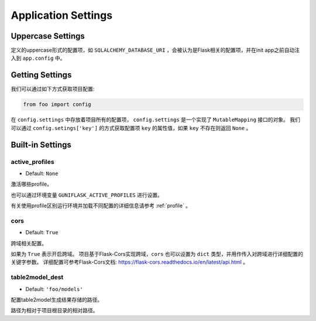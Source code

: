 .. _settings:

Application Settings
====================

Uppercase Settings
------------------

定义的uppercase形式的配置项，如 ``SQLALCHEMY_DATABASE_URI`` ，会被认为是Flask相关的配置项，并在init app之前自动注入到 ``app.config`` 中。

Getting Settings
----------------

我们可以通过如下方式获取项目配置:

.. code-block:: python

    from foo import config

在 ``config.settings`` 中存放着项目所有的配置项， ``config.settings`` 是一个实现了 ``MutableMapping`` 接口的对象。
我们可以通过 ``config.setings['key']`` 的方式获取配置项 ``key`` 的属性值，如果 ``key`` 不存在则返回 ``None`` 。

Built-in Settings
-----------------

.. _active_profiles:

active_profiles
^^^^^^^^^^^^^^^

- Default: ``None``

激活哪些profile。

也可以通过环境变量 ``GUNIFLASK_ACTIVE_PROFILES`` 进行设置。

有关使用profile区别运行环境并加载不同配置的详细信息请参考 :ref:`profile` 。

cors
^^^^

- Default: ``True``

跨域相关配置。

如果为 ``True`` 表示开启跨域。
项目基于Flask-Cors实现跨域，``cors`` 也可以设置为 ``dict`` 类型，并用作传入对跨域进行详细配置的关键字参数。
详细配置可参考Flask-Cors文档: https://flask-cors.readthedocs.io/en/latest/api.html 。

.. _table2model_dest:

table2model_dest
^^^^^^^^^^^^^^^^

- Default: ``'foo/models'``

配置table2model生成结果存储的路径。

路径为相对于项目根目录的相对路径。
